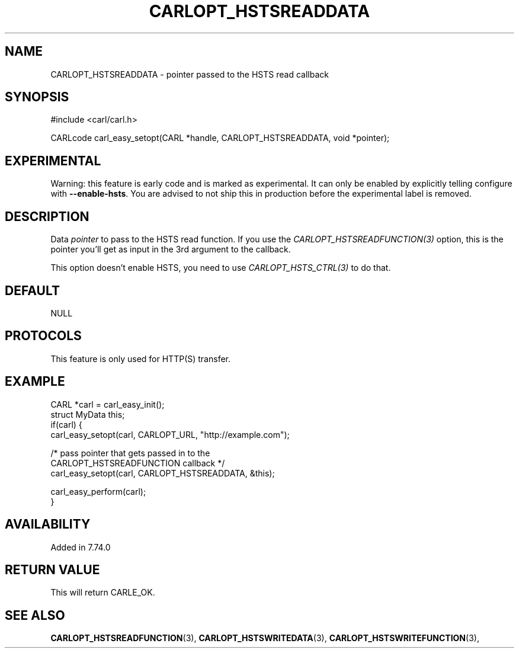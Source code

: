 .\" **************************************************************************
.\" *                                  _   _ ____  _
.\" *  Project                     ___| | | |  _ \| |
.\" *                             / __| | | | |_) | |
.\" *                            | (__| |_| |  _ <| |___
.\" *                             \___|\___/|_| \_\_____|
.\" *
.\" * Copyright (C) 1998 - 2020, Daniel Stenberg, <daniel@haxx.se>, et al.
.\" *
.\" * This software is licensed as described in the file COPYING, which
.\" * you should have received as part of this distribution. The terms
.\" * are also available at https://carl.se/docs/copyright.html.
.\" *
.\" * You may opt to use, copy, modify, merge, publish, distribute and/or sell
.\" * copies of the Software, and permit persons to whom the Software is
.\" * furnished to do so, under the terms of the COPYING file.
.\" *
.\" * This software is distributed on an "AS IS" basis, WITHOUT WARRANTY OF ANY
.\" * KIND, either express or implied.
.\" *
.\" **************************************************************************
.\"
.TH CARLOPT_HSTSREADDATA 3 "14 Sep 2020" "libcarl 7.74.0" "carl_easy_setopt options"
.SH NAME
CARLOPT_HSTSREADDATA \- pointer passed to the HSTS read callback
.SH SYNOPSIS
#include <carl/carl.h>

CARLcode carl_easy_setopt(CARL *handle, CARLOPT_HSTSREADDATA, void *pointer);
.SH EXPERIMENTAL
Warning: this feature is early code and is marked as experimental. It can only
be enabled by explicitly telling configure with \fB--enable-hsts\fP. You are
advised to not ship this in production before the experimental label is
removed.
.SH DESCRIPTION
Data \fIpointer\fP to pass to the HSTS read function. If you use the
\fICARLOPT_HSTSREADFUNCTION(3)\fP option, this is the pointer you'll get as
input in the 3rd argument to the callback.

This option doesn't enable HSTS, you need to use \fICARLOPT_HSTS_CTRL(3)\fP to
do that.
.SH DEFAULT
NULL
.SH PROTOCOLS
This feature is only used for HTTP(S) transfer.
.SH EXAMPLE
.nf
CARL *carl = carl_easy_init();
struct MyData this;
if(carl) {
  carl_easy_setopt(carl, CARLOPT_URL, "http://example.com");

  /* pass pointer that gets passed in to the
     CARLOPT_HSTSREADFUNCTION callback */
  carl_easy_setopt(carl, CARLOPT_HSTSREADDATA, &this);

  carl_easy_perform(carl);
}
.fi
.SH AVAILABILITY
Added in 7.74.0
.SH RETURN VALUE
This will return CARLE_OK.
.SH "SEE ALSO"
.BR CARLOPT_HSTSREADFUNCTION "(3), " CARLOPT_HSTSWRITEDATA "(3), "
.BR CARLOPT_HSTSWRITEFUNCTION "(3), "
